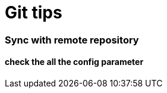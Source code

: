 = Git tips

:hp-tags: reminder

=== Sync with remote repository

==== check the all the config parameter

